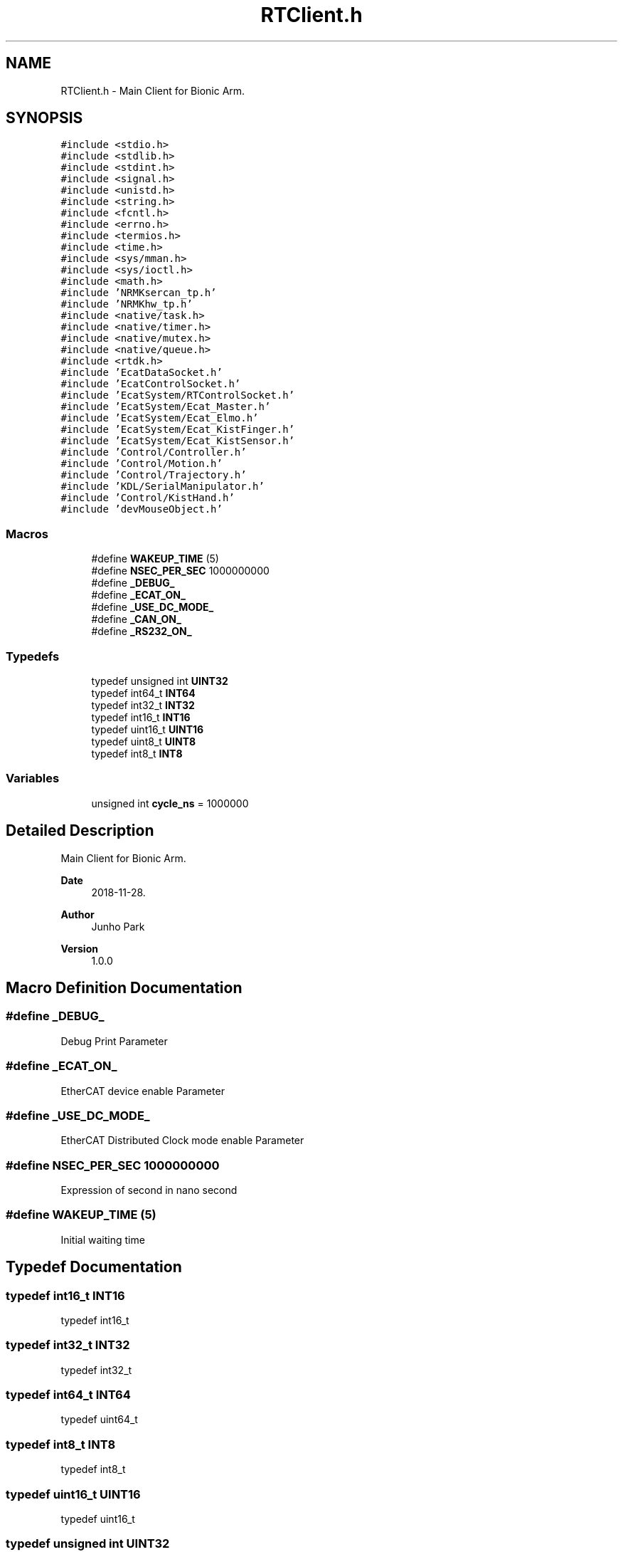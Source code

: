 .TH "RTClient.h" 3 "Tue May 12 2020" "Version 1.0.0" "Bionic Arm Ver.1" \" -*- nroff -*-
.ad l
.nh
.SH NAME
RTClient.h \- Main Client for Bionic Arm\&.  

.SH SYNOPSIS
.br
.PP
\fC#include <stdio\&.h>\fP
.br
\fC#include <stdlib\&.h>\fP
.br
\fC#include <stdint\&.h>\fP
.br
\fC#include <signal\&.h>\fP
.br
\fC#include <unistd\&.h>\fP
.br
\fC#include <string\&.h>\fP
.br
\fC#include <fcntl\&.h>\fP
.br
\fC#include <errno\&.h>\fP
.br
\fC#include <termios\&.h>\fP
.br
\fC#include <time\&.h>\fP
.br
\fC#include <sys/mman\&.h>\fP
.br
\fC#include <sys/ioctl\&.h>\fP
.br
\fC#include <math\&.h>\fP
.br
\fC#include 'NRMKsercan_tp\&.h'\fP
.br
\fC#include 'NRMKhw_tp\&.h'\fP
.br
\fC#include <native/task\&.h>\fP
.br
\fC#include <native/timer\&.h>\fP
.br
\fC#include <native/mutex\&.h>\fP
.br
\fC#include <native/queue\&.h>\fP
.br
\fC#include <rtdk\&.h>\fP
.br
\fC#include 'EcatDataSocket\&.h'\fP
.br
\fC#include 'EcatControlSocket\&.h'\fP
.br
\fC#include 'EcatSystem/RTControlSocket\&.h'\fP
.br
\fC#include 'EcatSystem/Ecat_Master\&.h'\fP
.br
\fC#include 'EcatSystem/Ecat_Elmo\&.h'\fP
.br
\fC#include 'EcatSystem/Ecat_KistFinger\&.h'\fP
.br
\fC#include 'EcatSystem/Ecat_KistSensor\&.h'\fP
.br
\fC#include 'Control/Controller\&.h'\fP
.br
\fC#include 'Control/Motion\&.h'\fP
.br
\fC#include 'Control/Trajectory\&.h'\fP
.br
\fC#include 'KDL/SerialManipulator\&.h'\fP
.br
\fC#include 'Control/KistHand\&.h'\fP
.br
\fC#include 'devMouseObject\&.h'\fP
.br

.SS "Macros"

.in +1c
.ti -1c
.RI "#define \fBWAKEUP_TIME\fP   (5)"
.br
.ti -1c
.RI "#define \fBNSEC_PER_SEC\fP   1000000000"
.br
.ti -1c
.RI "#define \fB_DEBUG_\fP"
.br
.ti -1c
.RI "#define \fB_ECAT_ON_\fP"
.br
.ti -1c
.RI "#define \fB_USE_DC_MODE_\fP"
.br
.ti -1c
.RI "#define \fB_CAN_ON_\fP"
.br
.ti -1c
.RI "#define \fB_RS232_ON_\fP"
.br
.in -1c
.SS "Typedefs"

.in +1c
.ti -1c
.RI "typedef unsigned int \fBUINT32\fP"
.br
.ti -1c
.RI "typedef int64_t \fBINT64\fP"
.br
.ti -1c
.RI "typedef int32_t \fBINT32\fP"
.br
.ti -1c
.RI "typedef int16_t \fBINT16\fP"
.br
.ti -1c
.RI "typedef uint16_t \fBUINT16\fP"
.br
.ti -1c
.RI "typedef uint8_t \fBUINT8\fP"
.br
.ti -1c
.RI "typedef int8_t \fBINT8\fP"
.br
.in -1c
.SS "Variables"

.in +1c
.ti -1c
.RI "unsigned int \fBcycle_ns\fP = 1000000"
.br
.in -1c
.SH "Detailed Description"
.PP 
Main Client for Bionic Arm\&. 


.PP
\fBDate\fP
.RS 4
2018-11-28\&. 
.RE
.PP
\fBAuthor\fP
.RS 4
Junho Park 
.RE
.PP
\fBVersion\fP
.RS 4
1\&.0\&.0 
.RE
.PP

.SH "Macro Definition Documentation"
.PP 
.SS "#define _DEBUG_"
Debug Print Parameter 
.SS "#define _ECAT_ON_"
EtherCAT device enable Parameter 
.SS "#define _USE_DC_MODE_"
EtherCAT Distributed Clock mode enable Parameter 
.SS "#define NSEC_PER_SEC   1000000000"
Expression of second in nano second 
.SS "#define WAKEUP_TIME   (5)"
Initial waiting time 
.SH "Typedef Documentation"
.PP 
.SS "typedef int16_t INT16"
typedef int16_t 
.SS "typedef int32_t INT32"
typedef int32_t 
.SS "typedef int64_t INT64"
typedef uint64_t 
.SS "typedef int8_t INT8"
typedef int8_t 
.SS "typedef uint16_t UINT16"
typedef uint16_t 
.SS "typedef unsigned int UINT32"
typedef uint32_t 
.SS "typedef uint8_t UINT8"
typedef uint8_t 
.SH "Variable Documentation"
.PP 
.SS "unsigned int cycle_ns = 1000000"
1 ms, Initial Value 
.SH "Author"
.PP 
Generated automatically by Doxygen for Bionic Arm Ver\&.1 from the source code\&.

